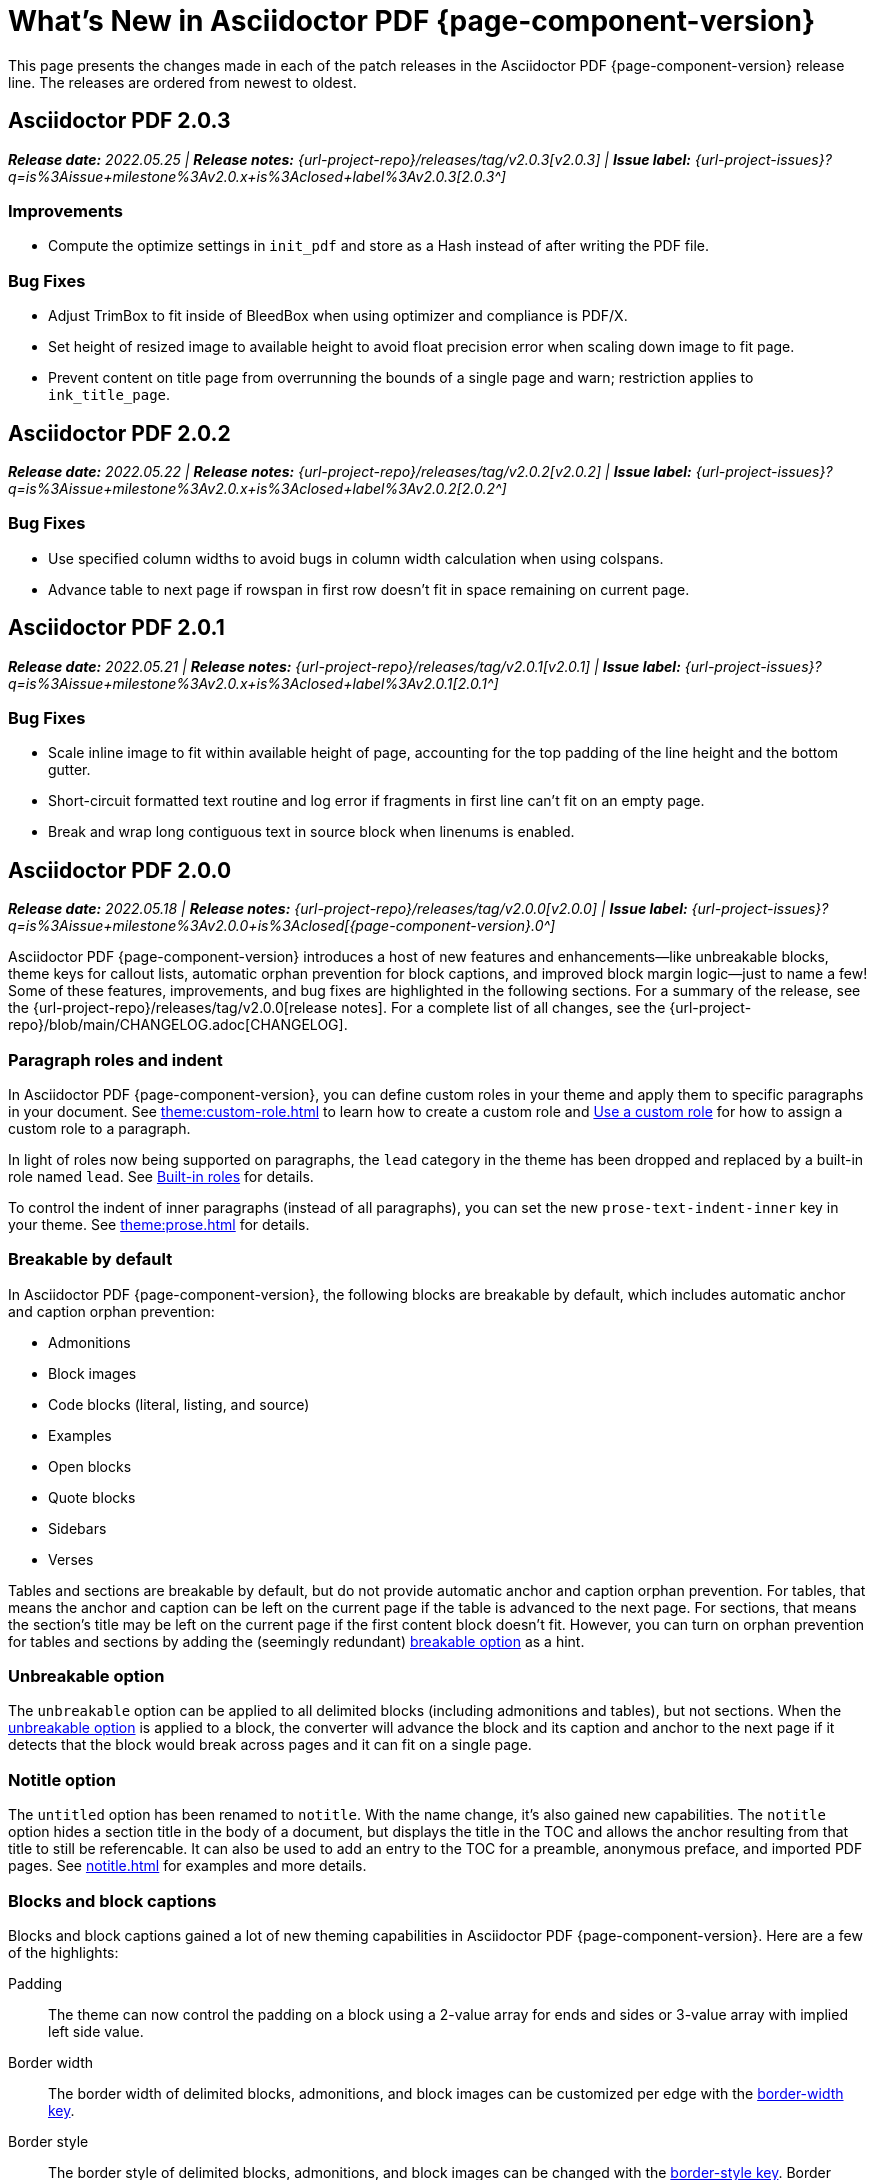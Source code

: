 = What's New in Asciidoctor PDF {page-component-version}
:description: The new features and fixes available in Asciidoctor PDF {page-component-version}.
:navtitle: What's New
:doctype: book
:leveloffset: 1
:page-toclevels: 2
:url-milestone-2-0-0: {url-project-issues}?q=is%3Aissue+milestone%3Av2.0.0+is%3Aclosed
:url-milestone-2-0-1: {url-project-issues}?q=is%3Aissue+milestone%3Av2.0.x+is%3Aclosed+label%3Av2.0.1
:url-milestone-2-0-2: {url-project-issues}?q=is%3Aissue+milestone%3Av2.0.x+is%3Aclosed+label%3Av2.0.2
:url-milestone-2-0-3: {url-project-issues}?q=is%3Aissue+milestone%3Av2.0.x+is%3Aclosed+label%3Av2.0.3

This page presents the changes made in each of the patch releases in the Asciidoctor PDF {page-component-version} release line.
The releases are ordered from newest to oldest.

= Asciidoctor PDF 2.0.3

_**Release date:** 2022.05.25 | *Release notes:* {url-project-repo}/releases/tag/v2.0.3[v2.0.3] | *Issue label:* {url-milestone-2-0-3}[2.0.3^]_

== Improvements

* Compute the optimize settings in `init_pdf` and store as a Hash instead of after writing the PDF file.

== Bug Fixes

* Adjust TrimBox to fit inside of BleedBox when using optimizer and compliance is PDF/X.
* Set height of resized image to available height to avoid float precision error when scaling down image to fit page.
* Prevent content on title page from overrunning the bounds of a single page and warn; restriction applies to `ink_title_page`.

= Asciidoctor PDF 2.0.2

_**Release date:** 2022.05.22 | *Release notes:* {url-project-repo}/releases/tag/v2.0.2[v2.0.2] | *Issue label:* {url-milestone-2-0-2}[2.0.2^]_

== Bug Fixes

* Use specified column widths to avoid bugs in column width calculation when using colspans.
* Advance table to next page if rowspan in first row doesn't fit in space remaining on current page.

= Asciidoctor PDF 2.0.1

_**Release date:** 2022.05.21 | *Release notes:* {url-project-repo}/releases/tag/v2.0.1[v2.0.1] | *Issue label:* {url-milestone-2-0-1}[2.0.1^]_

== Bug Fixes

* Scale inline image to fit within available height of page, accounting for the top padding of the line height and the bottom gutter.
* Short-circuit formatted text routine and log error if fragments in first line can't fit on an empty page.
* Break and wrap long contiguous text in source block when linenums is enabled.

= Asciidoctor PDF 2.0.0

_**Release date:** 2022.05.18 | *Release notes:* {url-project-repo}/releases/tag/v2.0.0[v2.0.0] | *Issue label:* {url-milestone-2-0-0}[{page-component-version}.0^]_

Asciidoctor PDF {page-component-version} introduces a host of new features and enhancements--like unbreakable blocks, theme keys for callout lists, automatic orphan prevention for block captions, and improved block margin logic--just to name a few!
Some of these features, improvements, and bug fixes are highlighted in the following sections.
For a summary of the release, see the {url-project-repo}/releases/tag/v2.0.0[release notes].
For a complete list of all changes, see the {url-project-repo}/blob/main/CHANGELOG.adoc[CHANGELOG].

[#roles]
== Paragraph roles and indent

In Asciidoctor PDF {page-component-version}, you can define custom roles in your theme and apply them to specific paragraphs in your document.
See xref:theme:custom-role.adoc[] to learn how to create a custom role and xref:roles.adoc#custom[Use a custom role] for how to assign a custom role to a paragraph.

In light of roles now being supported on paragraphs, the `lead` category in the theme has been dropped and replaced by a built-in role named `lead`.
See xref:theme:role.adoc#built-in[Built-in roles] for details.

To control the indent of inner paragraphs (instead of all paragraphs), you can set the new `prose-text-indent-inner` key in your theme.
See xref:theme:prose.adoc[] for details.

[#breakable]
== Breakable by default

In Asciidoctor PDF {page-component-version}, the following blocks are breakable by default, which includes automatic anchor and caption orphan prevention:

* Admonitions
* Block images
* Code blocks (literal, listing, and source)
* Examples
* Open blocks
* Quote blocks
* Sidebars
* Verses

Tables and sections are breakable by default, but do not provide automatic anchor and caption orphan prevention.
For tables, that means the anchor and caption can be left on the current page if the table is advanced to the next page.
For sections, that means the section's title may be left on the current page if the first content block doesn't fit.
However, you can turn on orphan prevention for tables and sections by adding the (seemingly redundant) xref:breakable-and-unbreakable.adoc#breakable[breakable option] as a hint.

[#unbreakable]
== Unbreakable option

The `unbreakable` option can be applied to all delimited blocks (including admonitions and tables), but not sections.
When the xref:breakable-and-unbreakable.adoc#unbreakable[unbreakable option] is applied to a block, the converter will advance the block and its caption and anchor to the next page if it detects that the block would break across pages and it can fit on a single page.

[#notitle]
== Notitle option

The `untitled` option has been renamed to `notitle`.
With the name change, it's also gained new capabilities.
The `notitle` option hides a section title in the body of a document, but displays the title in the TOC and allows the anchor resulting from that title to still be referencable.
It can also be used to add an entry to the TOC for a preamble, anonymous preface, and imported PDF pages.
See xref:notitle.adoc[] for examples and more details.

[#blocks]
== Blocks and block captions

Blocks and block captions gained a lot of new theming capabilities in Asciidoctor PDF {page-component-version}.
Here are a few of the highlights:

Padding::
The theme can now control the padding on a block using a 2-value array for ends and sides or 3-value array with implied left side value.
Border width::
The border width of delimited blocks, admonitions, and block images can be customized per edge with the xref:theme:blocks.adoc#border-width[border-width key].
Border style::
The border style of delimited blocks, admonitions, and block images can be changed with the xref:theme:blocks.adoc#border-style[border-style key].
Border styles include dashed, dotted, double, and solid.
Line height::
Wherever font properties are accepted in the theme, you can now control the line height of blocks using the `line-height` key.
Anchor positioning::
The anchor location for blocks can be positioned relative to the content using the `block-anchor-top` theme key.
Caption text alignment::
The text alignment of captions can now be controlled independent of the block alignment using the global xref:theme:caption.adoc[caption-text-align theme key] or per block category with `<category>-caption-text-align`.
The xref:theme:block-images.adoc#caption-text-align[image-caption-text-align] and xref:theme:tables.adoc#caption-text-align[table-caption-text-align] theme keys accept the value `inherit` in addition to the standard text alignment values.
The value `inherit` resolves to the alignment of the block image or table.
Global caption text decoration::
The text decoration style, color, and width can be applied to captions globally with the `caption-text-decoration-style`, `caption-text-decoration-color`, and `caption-text-decoration-width` theme keys.
See xref:theme:caption.adoc[] for more information.
Caption background color::
You can now specify a background color for captions globally using the `caption-background-color` theme key or per block category (`<category>-caption-background-color`).
See xref:theme:caption.adoc[] for more information.
Caption max-width::
A caption's `max-width` value can be set to a percentage of the content by passing the percentage as an argument to `fit-content` function.
First line of abstract::
The theme can control the font color of first line of abstract using `abstract-first-line-font-color` key.

In addition to the new theme keys, <<breakable,breakable behavior>>, and <<unbreakable,unbreakable>> option for blocks, Asciidoctor PDF now uses smarter bottom margin logic that prevents extra space from being added below blocks, particularly when blocks are nested or used inside an AsciiDoc table cell.

.*_Notable fixes for blocks_*
* Syntax highlighting isn't applied to a source block if the `specialchars` substitution is disabled.
* Borders, shading, and padding aren't applied to collapsible blocks.
* The `callouts` substitution can be removed on code blocks.

== Tables

Border widths and styles::
The table border width can be customized per edge with the xref:theme:blocks.adoc#border-width[border-width key].
The border style can be xref:theme:tables.adoc#border-style[specified per edge by assigning an array of styles] to the `border-style` key.
Border styles include dashed, dotted, and solid.

Grid widths and styles::
The width of table grid lines can be specified for rows and columns with the xref:theme:tables.adoc#grid-width[grid-width key].
The style of the grid lines can be specified for rows and columns with the xref:theme:tables.adoc#grid-style[grid-style key].
Grid styles include dashed, dotted, and solid.
Thank you to *@hextremist* for adding the ability to style the horizontal and vertical lines of the table grid independently.

Maximum caption width::
The maximum caption width for tables can be set to a percentage of the content by passing an argument to the `fit-content` function.

Caption end::
The `table-caption-side` theme key has been xref:theme:tables.adoc#end[renamed to table-caption-end].

.*_Notable fixes for tables_*
* Vertical center alignment is correctly applied to regular table cells.
* The border bottom is correctly applied to a table row when frame and grid are none.
* The font size of a literal table cells and nested blocks in AsciiDoc table cells is now scaled.
* AsciiDoc table cells inherit the font properties from the table.
* The content of an AsciiDoc table cell is prevented from overrunning the footer or subsequent pages.
* The top and bottom padding is taken into account when computing the height of an AsciiDoc table cell.
* An error message is logged if a table cell is truncated.
* Instead of raising an error, the converter logs an error and skips the table if the content cannot fit within the designated width of a cell.

== Callout lists and numbers

The theming language now has a xref:theme:callout.adoc[callout-list category].
The new theme keys let you customize the font properties, text alignment, and item spacing of callout lists.
The `callout-list` category includes the `margin-top-after-code` key that can control the top margin of callout lists that immediately follow a code block.

.*_Notable fixes for callouts_*
* Callout numbers in a callout list stay with primary text when an item is advanced to the next page.
* A sequence of two or more callouts separated by spaces in a code block are processed correctly.
* The font family assigned to `conums` in the theme is applied to the callout numbers displayed in code blocks.

== Images

Caption end:: You can now configure whether the caption for a block image is placed above or below the image using the `caption-end` theme key.
See xref:theme:block-image.adoc#caption[Block Image Category Keys] for the list of available `image-caption` theme keys and their value types.
Text alignment roles:: The text alignment roles, such as `text-center`, are now supported on block images.
Roles for inline images:: Roles and inherited roles are now supported on inline images.

.*_Notable fixes for images_*
* Warnings from background SVGs are now passed through to the logger.
* SVGs are correctly scaled down when `fit=scale-down`.

== Icons

Image-based icons:: Asciidoctor PDF {page-component-version} now supports image-based icons.
They're resolved from `iconsdir` and should have the `icontype` file extension.
Add a link to an icon:: The `link` attribute can now be set on the icon macro.
Admonition icon image:: An admonition icon image can now be remote, if `allow-uri-read` is set, or a data URI.
The textual label on an admonition is displayed if the icon image fails to embed.

== Links

Background color and border offset:: You can now control the background color and border offset (only for background) of links from the theme.
Link macro:: The `id` attribute can now be set on the link macro.

== Inline formatting

Typographical quotation marks:: You can now define single and double quotation marks, such as › and », using the `quotes` key in the theme.
See xref:theme:quotes.adoc[] for details.
Thank you to *@klonfish* for adding this feature to the theming language.
Hexadecimal characters:: Character references that contain both uppercase and lowercase hexadecimal characters are now supported.
Thank you to *@etihwnad* for adding this capability.

.*_Notable inline formatting fixes_*
* A closing quote preceded by a trailing ellipsis is kept together with the text enclosed in typographic quotes.
* The font size for superscript and subscript is computed correctly when the parent element uses `em` and `%` units.
* Hyphenation exceptions are respected when a word is adjacent to a non-word character.
* The `pre-wrap` role on honored on a phrase.

== Fonts, font styles, and text transforms

Small caps:: The `text-transform` theme key now accepts the `smallcaps` value.
When `smallcaps` is specified, the lowercase letters are replaced with the small capital letter variants.
normal_italic:: The xref:theme:text.adoc#font-style[new normal_italic value] for the `font-style` key resets the font style to normal, then applies the italic variant of a font family.
Noto Sans:: xref:theme:font-support.adoc#bundled[Noto Sans is now bundled] with Asciidoctor PDF.
It is used as a fallback font in the `sans-with-fallback-font` theme and can be declared in a custom theme.
Ceiling and floor characters:: The left and right ceiling and floor characters (⌈, ⌉, ⌊, and ⌋)were added to the M+ fallback font.
Thank you to *@oddhack* for adding these characters to the font subset.
Checkmark, numero, and y with diaeresis glyphs:: The heavy checkmark glyph (✔) was added to the fallback font; the checkmark and heavy checkmark (✓ and ✔) were added to the monospaced font; the № and ÿ glyphs were added to the default and fallback fonts.

== Covers and title page

Front and back cover images::
The front and back cover images can now be xref:theme:covers.adoc[defined in the theme] and the target can be a data URI.
Deactivate title page::
The xref:theme:title-pages.adoc#deactivate[title page can now be deactivated from the theme] by assigning `false` to the `title-page` category key.

== TOC and PDF outline

PDF outline title and levels:: You can now deactivate the PDF outline by unsetting the `outline` document attribute (`:!outline:`) as well as customize its title with `outline-title` and the section level depth and expansion with `outlinelevels`.
See xref:pdf-outline.adoc[] for details.
Deactivate running content on TOC pages:: The header or footer can be deactivated on TOC pages by assigning the `noheader` or `nofooter` options on the toc macro.
TOC dot leader:: The theme can control the font size of the dot leader in the TOC.
TOC location:: The TOC can now be placed following the preamble by assigning the `preamble` value to the `:toc:` document attribute.
Also, the TOC is only displayed at the first location of a toc macro.
Extended converter:: An extended converter can now override the `get_entries_for_toc` method to insert or filter TOC entries.

.*_Notable fixes for the TOC_*
* An image now renders at the end of a section title in the corresponding TOC entry.

[#footnotes-2-0]
== Footnotes

Reset numbering:: Footnote numbering is now reset in each chapter.
Footnote reference label:: The xreftext of a chapter is now added to the label of a footnote reference that refers to a previous chapter.
Unresolved footnote color:: The theme can configure the font color of an unresolved footnote using the `unresolved` role.

.*_Notable fixes for footnotes_*
* A missing footnote reference is shown in superscript.
* Footnotes defined in an AsciiDoc table cell are now rendered with the footnotes at the end of an article or chapter.

[#index-2-0]
== Index

Index columns:: The theme can now configure the number of index columns using the `index-columns` key.
Style of page numbers:: The new `index-pagenum-sequence-style` document attribute controls the style of sequential page numbers in the index when `media=screen`.

.*_Notable fixes for the index_*
* The index section isn't rendered if there are no index entries.
* A blank line is no longer inserted in the index when a term is forced to break.
* Prepress page margins  are honored on subsequent pages in the index.
* Space in front of a hidden index term is now collapsed.

== Running content and page numbering

Base theme:: The basic running footer is now enabled when you use the base theme or extend the base theme.
(Previously, the basic running footer was only enabled if you used or extended the default theme.)

Select the page where running content starts:: Specify the page on which the running content starts being displayed by xref:theme:add-running-content.adoc#start-at[assigning an integer to the start-at theme key] on the `running-content` category.
Running content can also start after the TOC, wherever the TOC is placed, by assigning the keyword `after-toc` to the `start-at` key.

Configure where integer page numbering starts:: Specify the page on which the integer (1-based) page numbering begins using the xref:theme:page-numbers.adoc#start-at[start-at key on the page-numbering category].
Integer page numbering can start at the front cover by assigning the keyword `cover` to the `start-at` key.
Or, you can have the page numbering start after the TOC, wherever the TOC is placed, by assigning `after-toc` to the `start-at` key.
Alternatively, the theme can specify an offset from the first body page where the page numbering should begin when an integer is assigned to `start-at`.

Margin and content margin:: The margin and content margin of the running content per periphery (header or footer) and per side (recto or verso) can now be configured from the theme.
The margins in running content can be specified using a 2-value array for ends and sides or 3-value array with implied left side value.

Part and chapter numbers:: If the `partnums` attribute is set, the `part-numeral` attribute is automatically set in the running content.
If the `sectnums` attribute is set, the `chapter-numeral` attribute is automatically set in the running content.

Select a background per layout:: The `page-layout` attribute is now set in the running content.
You can use this attribute to select a background per layout.

.*_Notable fixes for running content and page numbering_*
* The `pdf-folio-placement` setting is honored even when `media=prepress`.
* Prepress page margins honor the value of `pdf-folio-placement`.

== Themes

Print-optimised themes:: Asciidoctor PDF {page-component-version} has two new print-optimized themes, named `default-for-print` and `default-for-print-with-fallback-font`.
Extend base theme:: A custom theme does not inherit from the base theme by default; it must be specified explicitly using `extends: base`.
Extends hierarchy:: Asciidoctor PDF only extends a theme in the `extends` hierarchy once unless the theme is modified with `!important`.
Power operator:: The theming language now supports the power operator.
It has the same precedence as multiply and divide.
Rouge theme:: A Rouge theme can now be specified as a theme class or instance (API only).
Base theme changes:: The top and bottom padding on quote and verse blocks has been reduced in the base theme.
The `base-border-color` is now set and used as the default border color.
The border colors have been removed in the base theme so all border colors can be controlled using the `base-border-color` key when extending the theme.
Default theme changes:: The top and bottom padding on quote blocks is now uniform in the default theme.

== Dependencies and scripts

The following dependencies and scripts were added to Asciidoctor PDF {page-component-version}.

* The `asciidoctor/pdf/nogmagick` script was added to unregister the Gmagick handler for PNG images.

== Deprecated

The following features are deprecated with the release of Asciidoctor PDF {page-component-version} and will be removed in the next major release.

* The `blockquote` category prefix is deprecated in the theme; use the `quote` prefix instead.
See xref:theme:quote.adoc[].
* The `key` category prefix is deprecated in the theme; use the `kbd` prefix instead.
See xref:theme:keyboard.adoc[].
* The `literal` category prefix is deprecated in the theme; use the `codespan` prefix instead.
See xref:theme:codespan.adoc[].
* The `outline-list` category prefix is deprecated in the theme; use the `list` prefix instead.
See xref:theme:list.adoc[].
* The `Optimizer#generate_file` method is deprecated; use `Optimizer#optimize_file` instead.

== Removed

The following dependencies and deprecated features have been removed with the release of Asciidoctor PDF {page-component-version}.

* Support for Ruby < 2.7 and JRuby < 9.2 has been removed.
* The `untitled` option has been removed; use the `notitle` option instead.
* Support for the deprecated `pdf-style` and `pdf-stylesdir` attributes has been removed.
* The deprecated Pdf module alias in the API has been removed in favor of PDF.
* The deprecated "`ascii`" fonts have been removed; only the more complete "subset" fonts are now bundled with the gem.
* The previously undocumented `vertical-spacing` key has been removed from the built-in themes.
* The `top-margin` key on block and prose categories in theme has been removed; space between delimited blocks and lists is now controlled using bottom margins only.
* The `lead` category keys in theme have been replaced with the built-in role named `lead`.
* `safe_yaml gem` has been removed; `YAML.safe_load` from the Ruby stdlib is used instead.
* Support for the `<color>` tag in passthrough content has been removed; use `<font color="...">` instead (may affect themes).
* The [.path]_asciidoctor-pdf/converter_ and [.path]_asciidoctor-pdf/version_ shim scripts have been removed; use [.path]_asciidoctor/pdf/converter_ and [.path]_asciidoctor/pdf/version_ instead.
* The unneeded `_mb` functions (e.g., `uppercase_mb`) have been removed; multibyte support for `upcase`, `downcase`, and `capitalize` is now provided by corelib.
